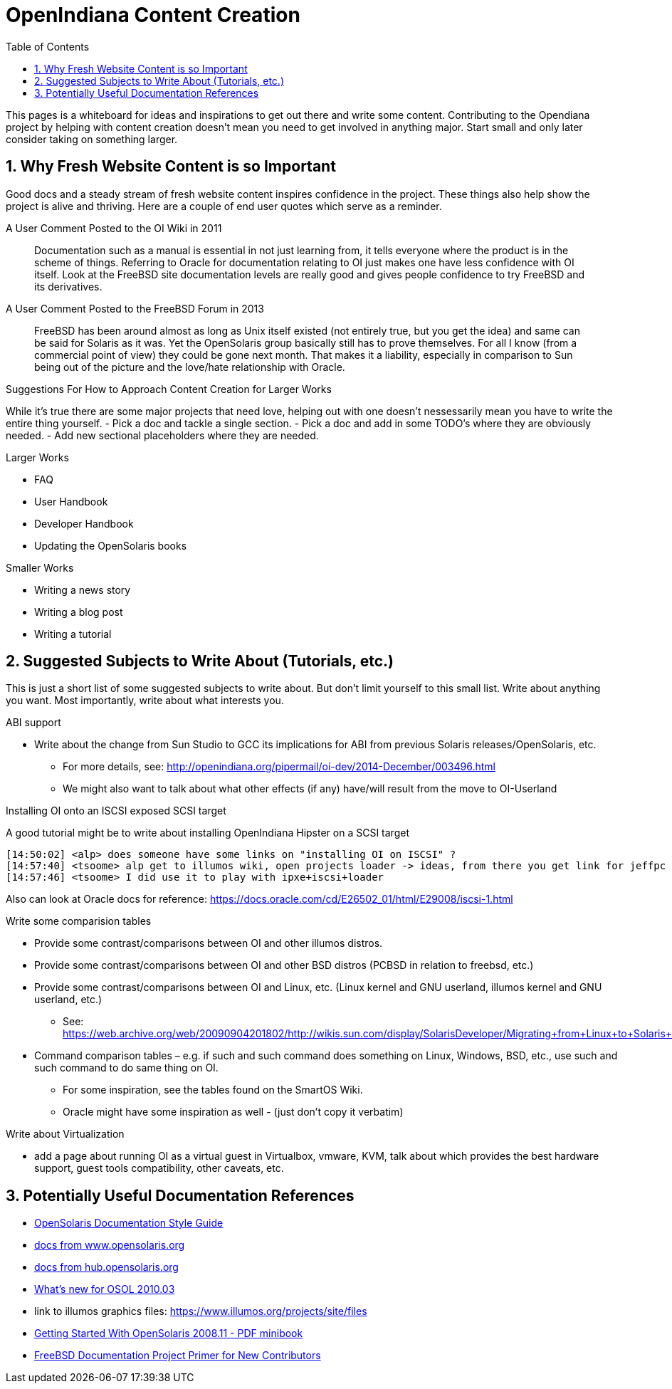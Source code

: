 // vim: set syntax=asciidoc:

// Start of document parameters

:icons: font
:sectnums:
:toc: left

// End of document parameters


= OpenIndiana Content Creation

This pages is a whiteboard for ideas and inspirations to get out there and write some content.
Contributing to the Opendiana project by helping with content creation doesn't mean you need to get involved in anything major.
Start small and only later consider taking on something larger.

== Why Fresh Website Content is so Important

Good docs and a steady stream of fresh website content inspires confidence in the project.
These things also help show the project is alive and thriving.
Here are a couple of end user quotes which serve as a reminder.


.A User Comment Posted to the OI Wiki in 2011

[quote]
Documentation such as a manual is essential in not just learning from, it tells everyone where the product is in the scheme of things.
Referring to Oracle for documentation relating to OI just makes one have less confidence with OI itself.
Look at the FreeBSD site documentation levels are really good and gives people confidence to try FreeBSD and its derivatives.

.A User Comment Posted to the FreeBSD Forum in 2013

[quote]
FreeBSD has been around almost as long as Unix itself existed (not entirely true, but you get the idea) and same can be said for Solaris as it was.
Yet the OpenSolaris group basically still has to prove themselves.
For all I know (from a commercial point of view) they could be gone next month.
That makes it a liability, especially in comparison to Sun being out of the picture and the love/hate relationship with Oracle.


.Suggestions For How to Approach Content Creation for Larger Works
While it's true there are some major projects that need love, helping out with one doesn't nessessarily mean you have to write the entire thing yourself.
- Pick a doc and tackle a single section.
- Pick a doc and add in some TODO's where they are obviously needed.
- Add new sectional placeholders where they are needed.

.Larger Works
- FAQ
- User Handbook
- Developer Handbook
- Updating the OpenSolaris books

.Smaller Works
- Writing a news story
- Writing a blog post
- Writing a tutorial


== Suggested Subjects to Write About (Tutorials, etc.)

This is just a short list of some suggested subjects to write about.
But don't limit yourself to this small list.
Write about anything you want.
Most importantly, write about what interests you.


.ABI support
- Write about the change from Sun Studio to GCC its implications for ABI from previous Solaris releases/OpenSolaris, etc.
* For more details, see: http://openindiana.org/pipermail/oi-dev/2014-December/003496.html
* We might also want to talk about what other effects (if any) have/will result from the move to OI-Userland  


.Installing OI onto an ISCSI exposed SCSI target
A good tutorial might be to write about installing OpenIndiana Hipster on a SCSI target

[source]
====
	[14:50:02] <alp> does someone have some links on "installing OI on ISCSI" ?
	[14:57:40] <tsoome> alp get to illumos wiki, open projects loader -> ideas, from there you get link for jeffpc iscsi experiment
	[14:57:46] <tsoome> I did use it to play with ipxe+iscsi+loader
====

Also can look at Oracle docs for reference: https://docs.oracle.com/cd/E26502_01/html/E29008/iscsi-1.html


.Write some comparision tables
- Provide some contrast/comparisons between OI and other illumos distros.
- Provide some contrast/comparisons between OI and other BSD distros (PCBSD in relation to freebsd, etc.)
- Provide some contrast/comparisons between OI and Linux, etc. (Linux kernel and GNU userland, illumos kernel and GNU userland, etc.)
* See: https://web.archive.org/web/20090904201802/http://wikis.sun.com/display/SolarisDeveloper/Migrating+from+Linux+to+Solaris+or+OpenSolaris
- Command comparison tables – e.g. if such and such command does something on Linux, Windows, BSD, etc., use such and such command to do same thing on OI.
* For some inspiration, see the tables found on the SmartOS Wiki.
* Oracle might have some inspiration as well - (just don't copy it verbatim)

.Write about Virtualization
- add a page about running OI as a virtual guest in Virtualbox, vmware, KVM, talk about which provides the best hardware support, guest tools compatibility, other caveats, etc.

== Potentially Useful Documentation References

- https://web.archive.org/web/20081207155129/http://opensolaris.org/os/community/documentation/files/OSOLDOCSG.pdf[OpenSolaris Documentation Style Guide]
- https://web.archive.org/web/20090823064740/http://www.opensolaris.org/os/community/documentation/[docs from www.opensolaris.org]
- https://web.archive.org/web/20100909110451/http://hub.opensolaris.org/bin/view/Main/documentation[docs from hub.opensolaris.org]
- https://web.archive.org/web/20110702071619/http://cr.opensolaris.org/~gman/opensolaris-whats-new-2010-03[What's new for OSOL 2010.03]
- link to illumos graphics files: https://www.illumos.org/projects/site/files
- https://web.archive.org/web/20110904232819/http://dlc.sun.com/osol/docs/downloads/minibook/en/820-7102-10-Eng-doc.pdf[Getting Started With OpenSolaris 2008.11 - PDF minibook]
- https://www.freebsd.org/doc/en_US.ISO8859-1/books/fdp-primer/[FreeBSD Documentation Project Primer for New Contributors]

